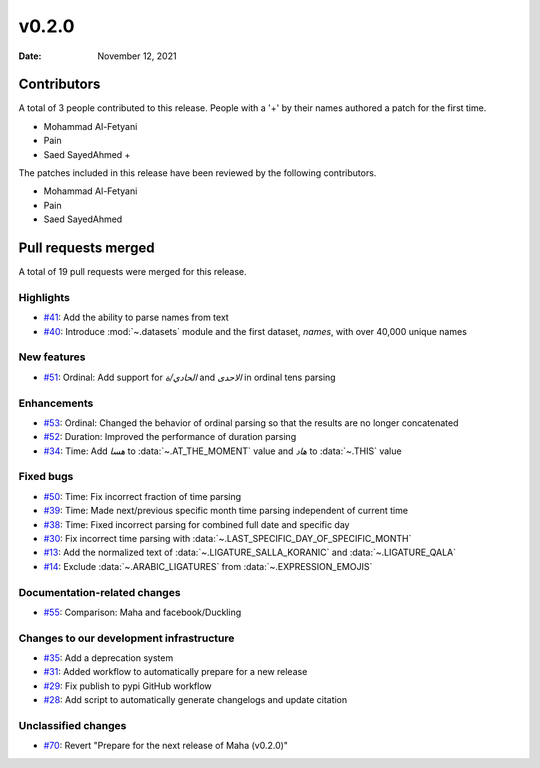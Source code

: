 ******
v0.2.0
******

:Date: November 12, 2021

Contributors
============

A total of 3 people contributed to this
release. People with a '+' by their names authored a patch for the first
time.

* Mohammad Al-Fetyani
* Pain
* Saed SayedAhmed +


The patches included in this release have been reviewed by
the following contributors.

* Mohammad Al-Fetyani
* Pain
* Saed SayedAhmed

Pull requests merged
====================

A total of 19 pull requests were merged for this release.

Highlights
----------

* `#41 <https://github.com/TRoboto/Maha/pull/41>`__: Add the ability to parse names from text


* `#40 <https://github.com/TRoboto/Maha/pull/40>`__: Introduce :mod:`~.datasets` module and the first dataset, `names`, with over 40,000 unique names


New features
------------

* `#51 <https://github.com/TRoboto/Maha/pull/51>`__: Ordinal: Add support for `الحادي/ة` and `الاحدى` in ordinal tens parsing


Enhancements
------------

* `#53 <https://github.com/TRoboto/Maha/pull/53>`__: Ordinal: Changed the behavior of ordinal parsing so that the results are no longer concatenated


* `#52 <https://github.com/TRoboto/Maha/pull/52>`__: Duration: Improved the performance of duration parsing


* `#34 <https://github.com/TRoboto/Maha/pull/34>`__: Time: Add `هسا` to :data:`~.AT_THE_MOMENT` value and `هاد` to :data:`~.THIS` value


Fixed bugs
----------

* `#50 <https://github.com/TRoboto/Maha/pull/50>`__: Time: Fix incorrect fraction of time parsing


* `#39 <https://github.com/TRoboto/Maha/pull/39>`__: Time: Made next/previous specific month time parsing independent of current time


* `#38 <https://github.com/TRoboto/Maha/pull/38>`__: Time: Fixed incorrect parsing for combined full date and specific day


* `#30 <https://github.com/TRoboto/Maha/pull/30>`__: Fix incorrect time parsing with :data:`~.LAST_SPECIFIC_DAY_OF_SPECIFIC_MONTH`


* `#13 <https://github.com/TRoboto/Maha/pull/13>`__: Add the normalized text of :data:`~.LIGATURE_SALLA_KORANIC` and  :data:`~.LIGATURE_QALA`


* `#14 <https://github.com/TRoboto/Maha/pull/14>`__: Exclude :data:`~.ARABIC_LIGATURES` from :data:`~.EXPRESSION_EMOJIS`


Documentation-related changes
-----------------------------

* `#55 <https://github.com/TRoboto/Maha/pull/55>`__: Comparison: Maha and facebook/Duckling


Changes to our development infrastructure
-----------------------------------------

* `#35 <https://github.com/TRoboto/Maha/pull/35>`__: Add a deprecation system


* `#31 <https://github.com/TRoboto/Maha/pull/31>`__: Added workflow to automatically prepare for a new release


* `#29 <https://github.com/TRoboto/Maha/pull/29>`__: Fix publish to pypi GitHub workflow


* `#28 <https://github.com/TRoboto/Maha/pull/28>`__: Add script to automatically generate changelogs and update citation


Unclassified changes
--------------------

* `#70 <https://github.com/TRoboto/Maha/pull/70>`__: Revert "Prepare for the next release of Maha (v0.2.0)"


